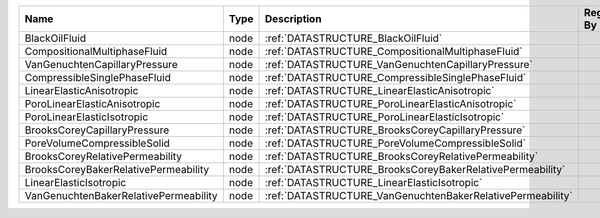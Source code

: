 

===================================== ==== ========================================================== ============= 
Name                                  Type Description                                                Registered By 
===================================== ==== ========================================================== ============= 
BlackOilFluid                         node :ref:`DATASTRUCTURE_BlackOilFluid`                                       
CompositionalMultiphaseFluid          node :ref:`DATASTRUCTURE_CompositionalMultiphaseFluid`                        
VanGenuchtenCapillaryPressure         node :ref:`DATASTRUCTURE_VanGenuchtenCapillaryPressure`                       
CompressibleSinglePhaseFluid          node :ref:`DATASTRUCTURE_CompressibleSinglePhaseFluid`                        
LinearElasticAnisotropic              node :ref:`DATASTRUCTURE_LinearElasticAnisotropic`                            
PoroLinearElasticAnisotropic          node :ref:`DATASTRUCTURE_PoroLinearElasticAnisotropic`                        
PoroLinearElasticIsotropic            node :ref:`DATASTRUCTURE_PoroLinearElasticIsotropic`                          
BrooksCoreyCapillaryPressure          node :ref:`DATASTRUCTURE_BrooksCoreyCapillaryPressure`                        
PoreVolumeCompressibleSolid           node :ref:`DATASTRUCTURE_PoreVolumeCompressibleSolid`                         
BrooksCoreyRelativePermeability       node :ref:`DATASTRUCTURE_BrooksCoreyRelativePermeability`                     
BrooksCoreyBakerRelativePermeability  node :ref:`DATASTRUCTURE_BrooksCoreyBakerRelativePermeability`                
LinearElasticIsotropic                node :ref:`DATASTRUCTURE_LinearElasticIsotropic`                              
VanGenuchtenBakerRelativePermeability node :ref:`DATASTRUCTURE_VanGenuchtenBakerRelativePermeability`               
===================================== ==== ========================================================== ============= 


